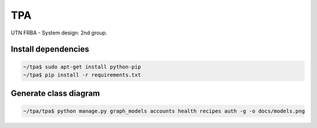 =====
 TPA
=====

UTN FRBA - System design: 2nd group.

Install dependencies
====================

.. code-block:: bash

   ~/tpa$ sudo apt-get install python-pip
   ~/tpa$ pip install -r requirements.txt
  
Generate class diagram
======================

.. code-block:: bash

   ~/tpa/tpa$ python manage.py graph_models accounts health recipes auth -g -o docs/models.png

